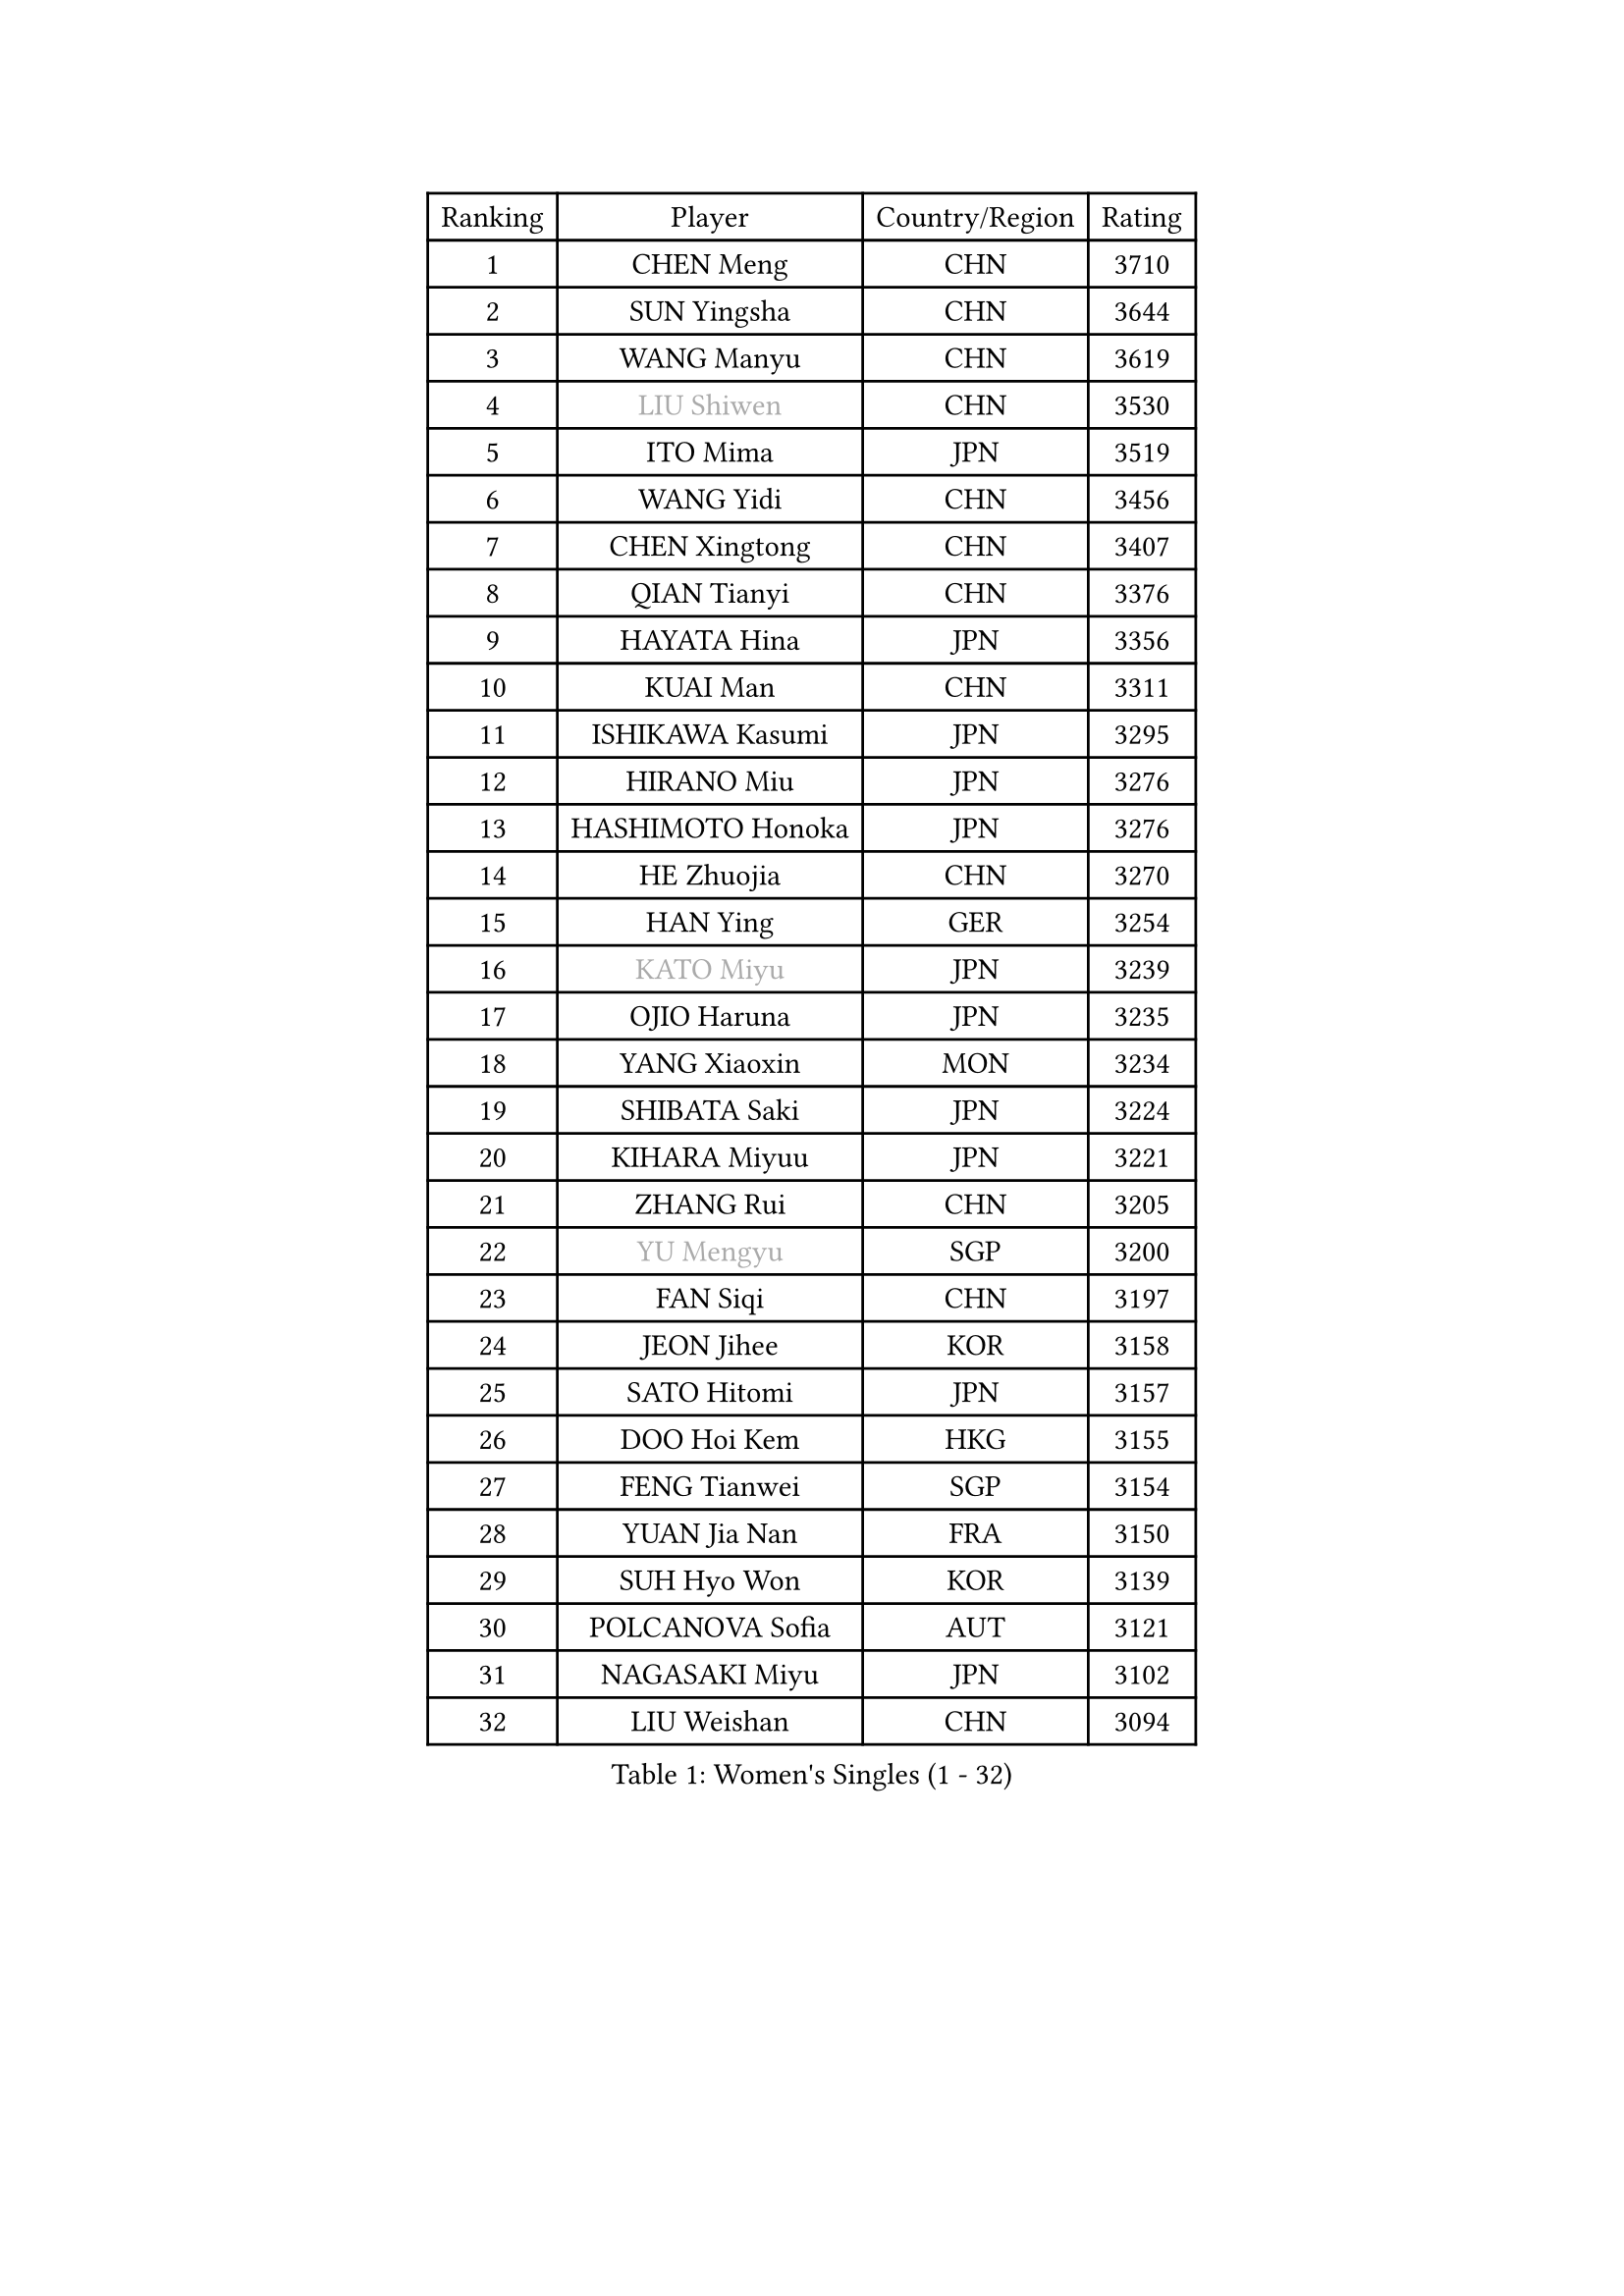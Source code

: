 
#set text(font: ("Courier New", "NSimSun"))
#figure(
  caption: "Women's Singles (1 - 32)",
    table(
      columns: 4,
      [Ranking], [Player], [Country/Region], [Rating],
      [1], [CHEN Meng], [CHN], [3710],
      [2], [SUN Yingsha], [CHN], [3644],
      [3], [WANG Manyu], [CHN], [3619],
      [4], [#text(gray, "LIU Shiwen")], [CHN], [3530],
      [5], [ITO Mima], [JPN], [3519],
      [6], [WANG Yidi], [CHN], [3456],
      [7], [CHEN Xingtong], [CHN], [3407],
      [8], [QIAN Tianyi], [CHN], [3376],
      [9], [HAYATA Hina], [JPN], [3356],
      [10], [KUAI Man], [CHN], [3311],
      [11], [ISHIKAWA Kasumi], [JPN], [3295],
      [12], [HIRANO Miu], [JPN], [3276],
      [13], [HASHIMOTO Honoka], [JPN], [3276],
      [14], [HE Zhuojia], [CHN], [3270],
      [15], [HAN Ying], [GER], [3254],
      [16], [#text(gray, "KATO Miyu")], [JPN], [3239],
      [17], [OJIO Haruna], [JPN], [3235],
      [18], [YANG Xiaoxin], [MON], [3234],
      [19], [SHIBATA Saki], [JPN], [3224],
      [20], [KIHARA Miyuu], [JPN], [3221],
      [21], [ZHANG Rui], [CHN], [3205],
      [22], [#text(gray, "YU Mengyu")], [SGP], [3200],
      [23], [FAN Siqi], [CHN], [3197],
      [24], [JEON Jihee], [KOR], [3158],
      [25], [SATO Hitomi], [JPN], [3157],
      [26], [DOO Hoi Kem], [HKG], [3155],
      [27], [FENG Tianwei], [SGP], [3154],
      [28], [YUAN Jia Nan], [FRA], [3150],
      [29], [SUH Hyo Won], [KOR], [3139],
      [30], [POLCANOVA Sofia], [AUT], [3121],
      [31], [NAGASAKI Miyu], [JPN], [3102],
      [32], [LIU Weishan], [CHN], [3094],
    )
  )#pagebreak()

#set text(font: ("Courier New", "NSimSun"))
#figure(
  caption: "Women's Singles (33 - 64)",
    table(
      columns: 4,
      [Ranking], [Player], [Country/Region], [Rating],
      [33], [BATRA Manika], [IND], [3089],
      [34], [ANDO Minami], [JPN], [3083],
      [35], [SHIN Yubin], [KOR], [3079],
      [36], [CHEN Yi], [CHN], [3073],
      [37], [CHENG I-Ching], [TPE], [3049],
      [38], [SHI Xunyao], [CHN], [3033],
      [39], [MITTELHAM Nina], [GER], [3023],
      [40], [SHAN Xiaona], [GER], [3021],
      [41], [KIM Hayeong], [KOR], [3017],
      [42], [YANG Ha Eun], [KOR], [3008],
      [43], [HARIMOTO Miwa], [JPN], [3004],
      [44], [SZOCS Bernadette], [ROU], [2983],
      [45], [LEE Ho Ching], [HKG], [2982],
      [46], [CHEN Szu-Yu], [TPE], [2977],
      [47], [DIAZ Adriana], [PUR], [2965],
      [48], [GUO Yuhan], [CHN], [2964],
      [49], [TAKAHASHI Bruna], [BRA], [2963],
      [50], [SAMARA Elizabeta], [ROU], [2957],
      [51], [YU Fu], [POR], [2949],
      [52], [NI Xia Lian], [LUX], [2948],
      [53], [SAWETTABUT Suthasini], [THA], [2944],
      [54], [LIU Jia], [AUT], [2944],
      [55], [ZHANG Lily], [USA], [2944],
      [56], [BERGSTROM Linda], [SWE], [2942],
      [57], [LEE Zion], [KOR], [2929],
      [58], [DE NUTTE Sarah], [LUX], [2920],
      [59], [ZHU Chengzhu], [HKG], [2896],
      [60], [CHOI Hyojoo], [KOR], [2889],
      [61], [ZENG Jian], [SGP], [2888],
      [62], [LIU Hsing-Yin], [TPE], [2884],
      [63], [PESOTSKA Margaryta], [UKR], [2877],
      [64], [KIM Nayeong], [KOR], [2862],
    )
  )#pagebreak()

#set text(font: ("Courier New", "NSimSun"))
#figure(
  caption: "Women's Singles (65 - 96)",
    table(
      columns: 4,
      [Ranking], [Player], [Country/Region], [Rating],
      [65], [MORI Sakura], [JPN], [2858],
      [66], [QI Fei], [CHN], [2848],
      [67], [SOLJA Petrissa], [GER], [2840],
      [68], [SASAO Asuka], [JPN], [2838],
      [69], [LEE Eunhye], [KOR], [2833],
      [70], [#text(gray, "MIKHAILOVA Polina")], [RUS], [2831],
      [71], [BILENKO Tetyana], [UKR], [2815],
      [72], [KALLBERG Christina], [SWE], [2812],
      [73], [#text(gray, "ABRAAMIAN Elizabet")], [RUS], [2808],
      [74], [YOO Eunchong], [KOR], [2802],
      [75], [CHENG Hsien-Tzu], [TPE], [2796],
      [76], [SOO Wai Yam Minnie], [HKG], [2792],
      [77], [#text(gray, "MONTEIRO DODEAN Daniela")], [ROU], [2786],
      [78], [BALAZOVA Barbora], [SVK], [2785],
      [79], [WANG Xiaotong], [CHN], [2783],
      [80], [WANG Amy], [USA], [2782],
      [81], [SHAO Jieni], [POR], [2767],
      [82], [PARANANG Orawan], [THA], [2747],
      [83], [ZHANG Mo], [CAN], [2743],
      [84], [#text(gray, "LIU Juan")], [CHN], [2741],
      [85], [MATELOVA Hana], [CZE], [2739],
      [86], [WINTER Sabine], [GER], [2737],
      [87], [#text(gray, "WU Yue")], [USA], [2721],
      [88], [EERLAND Britt], [NED], [2713],
      [89], [#text(gray, "LIN Ye")], [SGP], [2705],
      [90], [MANTZ Chantal], [GER], [2702],
      [91], [AKULA Sreeja], [IND], [2681],
      [92], [CIOBANU Irina], [ROU], [2670],
      [93], [YANG Huijing], [CHN], [2660],
      [94], [PYON Song Gyong], [PRK], [2653],
      [95], [MADARASZ Dora], [HUN], [2652],
      [96], [KIM Byeolnim], [KOR], [2646],
    )
  )#pagebreak()

#set text(font: ("Courier New", "NSimSun"))
#figure(
  caption: "Women's Singles (97 - 128)",
    table(
      columns: 4,
      [Ranking], [Player], [Country/Region], [Rating],
      [97], [YOON Hyobin], [KOR], [2639],
      [98], [ZONG Geman], [CHN], [2634],
      [99], [BAJOR Natalia], [POL], [2631],
      [100], [LI Yu-Jhun], [TPE], [2627],
      [101], [#text(gray, "NOSKOVA Yana")], [RUS], [2625],
      [102], [SU Pei-Ling], [TPE], [2620],
      [103], [QIN Yuxuan], [CHN], [2618],
      [104], [MESHREF Dina], [EGY], [2618],
      [105], [ALTINKAYA Sibel], [TUR], [2615],
      [106], [LAY Jian Fang], [AUS], [2615],
      [107], [PAVADE Prithika], [FRA], [2612],
      [108], [#text(gray, "NG Wing Nam")], [HKG], [2612],
      [109], [LI Ching Wan], [HKG], [2606],
      [110], [#text(gray, "TRIGOLOS Daria")], [BLR], [2596],
      [111], [SOLJA Amelie], [AUT], [2593],
      [112], [SAWETTABUT Jinnipa], [THA], [2592],
      [113], [HUANG Yi-Hua], [TPE], [2591],
      [114], [#text(gray, "VOROBEVA Olga")], [RUS], [2591],
      [115], [#text(gray, "TAILAKOVA Mariia")], [RUS], [2590],
      [116], [POTA Georgina], [HUN], [2587],
      [117], [TODOROVIC Andrea], [SRB], [2579],
      [118], [DIACONU Adina], [ROU], [2573],
      [119], [MUKHERJEE Ayhika], [IND], [2561],
      [120], [LIU Yangzi], [POR], [2560],
      [121], [LAM Yee Lok], [HKG], [2556],
      [122], [MIGOT Marie], [FRA], [2552],
      [123], [XIAO Maria], [ESP], [2546],
      [124], [PARTYKA Natalia], [POL], [2527],
      [125], [JI Eunchae], [KOR], [2521],
      [126], [MUKHERJEE Sutirtha], [IND], [2517],
      [127], [HAPONOVA Hanna], [UKR], [2515],
      [128], [KAMATH Archana Girish], [IND], [2513],
    )
  )